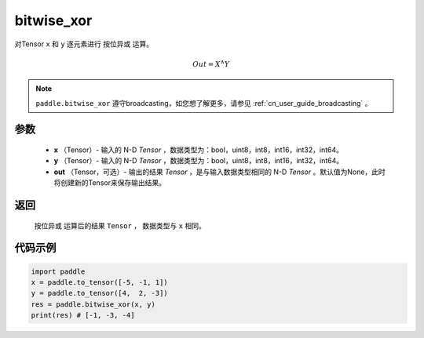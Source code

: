 .. _cn_api_tensor_bitwise_xor:

bitwise_xor
-------------------------------

.. py:function:: paddle.bitwise_xor(x, y, out=None, name=None)

对Tensor ``x`` 和 ``y`` 逐元素进行 ``按位异或`` 运算。

.. math::
        Out = X ^\wedge Y

.. note::
    ``paddle.bitwise_xor`` 遵守broadcasting，如您想了解更多，请参见 :ref:`cn_user_guide_broadcasting` 。

参数
::::::::::::

        - **x** （Tensor）- 输入的 N-D `Tensor` ，数据类型为：bool，uint8，int8，int16，int32，int64。
        - **y** （Tensor）- 输入的 N-D `Tensor` ，数据类型为：bool，uint8，int8，int16，int32，int64。
        - **out** （Tensor，可选）- 输出的结果 `Tensor` ，是与输入数据类型相同的 N-D `Tensor` 。默认值为None，此时将创建新的Tensor来保存输出结果。

返回
::::::::::::
 ``按位异或`` 运算后的结果 ``Tensor`` ， 数据类型与 ``x`` 相同。

代码示例
::::::::::::

.. code-block:: python

    import paddle
    x = paddle.to_tensor([-5, -1, 1])
    y = paddle.to_tensor([4,  2, -3])
    res = paddle.bitwise_xor(x, y)
    print(res) # [-1, -3, -4]